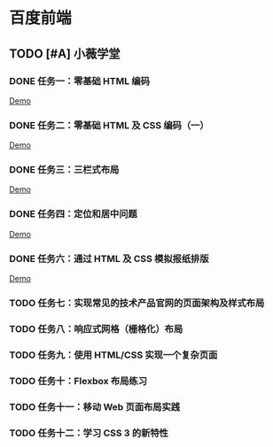 * 百度前端
** TODO [#A] 小薇学堂
*** DONE 任务一：零基础 HTML 编码
    CLOSED: [2017-02-25 Sat 15:44]
    [[https://htmlpreview.github.io/?https://github.com/fewtime/ife/blob/master/xiao_wei/task_1/index.html][Demo]]
*** DONE 任务二：零基础 HTML 及 CSS 编码（一）
    CLOSED: [2017-02-25 Sat 17:52]
    [[https://htmlpreview.github.io/?https://github.com/fewtime/ife/blob/master/xiao_wei/task_2/index.html][Demo]]
*** DONE 任务三：三栏式布局
    CLOSED: [2017-02-28 Tue 20:37]
    [[https://htmlpreview.github.io/?https://github.com/fewtime/ife/blob/master/xiao_wei/task_3/index.html][Demo]]
*** DONE 任务四：定位和居中问题
    CLOSED: [2017-03-01 Wed 17:23]
    [[https://htmlpreview.github.io/?https://github.com/fewtime/ife/blob/master/xiao_wei/task_4/index.html][Demo]]
*** DONE 任务六：通过 HTML 及 CSS 模拟报纸排版
    CLOSED: [2017-03-01 Wed 18:09]
[[https://htmlpreview.github.io/?https://github.com/fewtime/ife/blob/master/xiao_wei/task_5/index.html][Demo]]
*** TODO 任务七：实现常见的技术产品官网的页面架构及样式布局
*** TODO 任务八：响应式网格（栅格化）布局
*** TODO 任务九：使用 HTML/CSS 实现一个复杂页面
*** TODO 任务十：Flexbox 布局练习
*** TODO 任务十一：移动 Web 页面布局实践
*** TODO 任务十二：学习 CSS 3 的新特性
